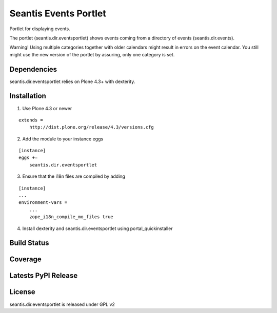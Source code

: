 Seantis Events Portlet
======================

Portlet for displaying events.

The portlet (seantis.dir.eventsportlet) shows events coming from a directory of
events (seantis.dir.events).

Warning! Using multiple categories together with older calendars might result
in errors on the event calendar. You still might use the new version of the
portlet by assuring, only one category is set.

Dependencies
------------

seantis.dir.eventsportlet relies on Plone 4.3+ with dexterity.


Installation
------------

1. Use Plone 4.3 or newer

::

    extends =
        http://dist.plone.org/release/4.3/versions.cfg

2. Add the module to your instance eggs

::

    [instance]
    eggs +=
        seantis.dir.eventsportlet


3. Ensure that the i18n files are compiled by adding

::

    [instance]
    ...
    environment-vars =
        ...
        zope_i18n_compile_mo_files true


4. Install dexterity and seantis.dir.eventsportlet using portal_quickinstaller


Build Status
------------

.. image:: https://api.travis-ci.org/seantis/seantis.dir.eventsportlet.png?branch=master
  :target: https://travis-ci.org/seantis/seantis.dir.eventsportlet
  :alt: Build Status


Coverage
--------

.. image:: https://coveralls.io/repos/seantis/seantis.dir.eventsportlet/badge.png
  :target: https://coveralls.io/r/seantis/seantis.dir.eventsportlet
  :alt: Project Coverage


Latests PyPI Release
--------------------
.. image:: https://img.shields.io/pypi/v/seantis.dir.eventsportlet.svg
  :target: https://crate.io/packages/seantis.dir.eventsportlet
  :alt: Latest PyPI Release


License
-------
seantis.dir.eventsportlet is released under GPL v2
